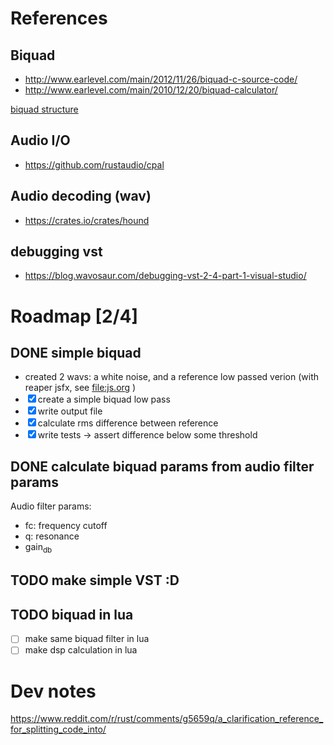 * References
** Biquad
   - http://www.earlevel.com/main/2012/11/26/biquad-c-source-code/
   - http://www.earlevel.com/main/2010/12/20/biquad-calculator/

   [[file:media/biquad.png][biquad structure]]
** Audio I/O
   - https://github.com/rustaudio/cpal
** Audio decoding (wav)
   - https://crates.io/crates/hound
** debugging vst
   - https://blog.wavosaur.com/debugging-vst-2-4-part-1-visual-studio/
* Roadmap [2/4]
** DONE simple biquad
   SCHEDULED: <2020-04-22 Wed>
   
   - created 2 wavs: a white noise, and a reference low passed verion
     (with reaper jsfx, see [[file:js.org]] )
   - [X] create a simple biquad low pass
   - [X] write output file
   - [X] calculate rms difference between reference
   - [X] write tests -> assert difference below some threshold

** DONE calculate biquad params from audio filter params
   SCHEDULED: <2020-04-23 Thu>
   
   Audio filter params:
   - fc: frequency cutoff
   - q: resonance
   - gain_db

** TODO make simple VST :D
   SCHEDULED: <2020-04-24 Fri>
   
** TODO biquad in lua
   - [ ] make same biquad filter in lua
   - [ ] make dsp calculation in lua
* Dev notes
  https://www.reddit.com/r/rust/comments/g5659q/a_clarification_reference_for_splitting_code_into/
